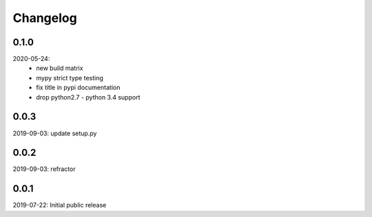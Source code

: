 Changelog
=========

0.1.0
-----
2020-05-24:
 - new build matrix
 - mypy strict type testing
 - fix title in pypi documentation
 - drop python2.7 - python 3.4 support

0.0.3
-----
2019-09-03: update setup.py

0.0.2
-----
2019-09-03: refractor

0.0.1
-----
2019-07-22: Initial public release